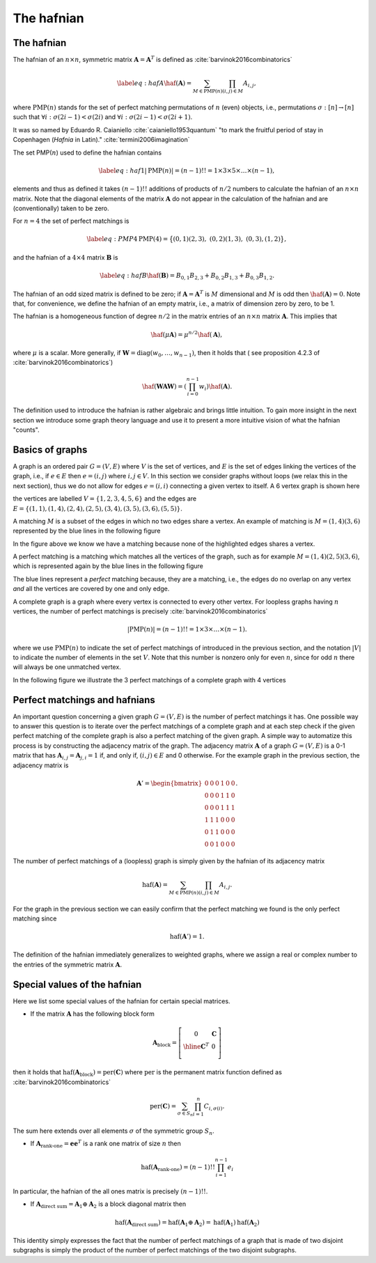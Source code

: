 .. role:: raw-latex(raw)
   :format: latex

.. role:: html(raw)
   :format: html

.. _hafnian:


The hafnian
===========
.. sectionauthor:: Nicolás Quesada <nicolas@xanadu.ai>


The hafnian
***********

The hafnian of an :math:`n \times n`, symmetric matrix :math:`\mathbf{A} =\mathbf{A}^T` is defined as :cite:`barvinok2016combinatorics` 

.. math::
   \label{eq:hafA}
   \haf(\mathbf{A}) = \sum_{M \in \text{PMP}(n)} \prod_{\scriptscriptstyle (i, j) \in M} A_{i, j},

where :math:`\text{PMP}(n)` stands for the set of perfect matching permutations of :math:`n` (even) objects, i.e., permutations :math:`\sigma:[n]\rightarrow [n]` such that :math:`\forall i:\sigma(2i-1)<\sigma(2i)` and :math:`\forall i:\sigma(2i-1)<\sigma(2i+1)`.


It was so named by Eduardo R. Caianiello :cite:`caianiello1953quantum` "to mark the fruitful period of stay in Copenhagen (*Hafnia* in Latin)." :cite:`termini2006imagination`


The set PMP(:math:`n`) used to define the hafnian contains

.. math::
   \label{eq:haf1}
   |\text{PMP}(n)|=(n-1)!! = 1 \times 3 \times 5 \times \ldots \times (n -1),

elements and thus as defined it takes :math:`(n-1)!!` additions of products of :math:`n/2` numbers to calculate the hafnian of an :math:`n \times n` matrix.
Note that the diagonal elements of the matrix :math:`\mathbf{A}` do not appear in the calculation of the hafnian and are (conventionally) taken to be zero.

For :math:`n=4` the set of perfect matchings is

.. math::
   \label{eq:PMP4}
   \text{PMP}(4) = \big\{ (0,1)(2,3),\ (0,2)(1,3),\ (0,3),(1,2) \big\},

and the hafnian of a :math:`4 \times 4` matrix :math:`\mathbf{B}` is

.. math::
   \label{eq:hafB}
   \haf(\mathbf{B}) = B_{0,1} B_{2,3}+B_{0,2}B_{1,3}+B_{0,3} B_{1,2}.


The hafnian of an odd sized matrix is defined to be zero; if :math:`\mathbf{A}=\mathbf{A}^T` is :math:`M` dimensional and :math:`M` is odd then :math:`\haf(\mathbf{A}) = 0`. Note that, for convenience, we define the hafnian of an empty matrix, i.e., a matrix of dimension zero by zero, to be 1.

The hafnian is a homogeneous function of degree :math:`n/2` in the matrix entries of an :math:`n \times n` matrix :math:`\mathbf{A}`. This implies that

.. math::
   \haf(\mu \mathbf{A}) = \mu ^{n/2} \haf(\mathbf{A}),

where :math:`\mu` is a scalar. More generally, if :math:`\mathbf{W} = \text{diag}(w_0,\ldots,w_{n-1})`, then it holds that ( see proposition 4.2.3 of :cite:`barvinok2016combinatorics`)


.. math::
   \haf( \mathbf{W} \mathbf{A} \mathbf{W} ) = \left(\prod_{i=0}^{n-1} w_i\right) \haf(\mathbf{A}).

The definition used to introduce the hafnian is rather algebraic and brings little intuition.
To gain more insight in the next section we introduce some graph theory language and use it to present a more intuitive vision of what the hafnian "counts".




Basics of graphs
****************

A graph is an ordered pair :math:`G=(V,E)` where :math:`V` is the set of vertices, and :math:`E` is the set of edges linking the vertices of the graph, i.e., if :math:`e \in  E` then :math:`e=(i,j)` where :math:`i,j \in  V`.
In this section we consider graphs without loops (we relax this in the next section), thus we do not allow for edges :math:`e = (i,i)` connecting a given vertex to itself. 
A 6 vertex graph is shown here

.. image:: _static/graph.svg
    :align: center
    :width: 25%
    :target: javascript:void(0);

the vertices are labelled :math:`V = \{1,2,3,4,5,6 \}` and the edges are :math:`E=\{(1,1),(1,4),(2,4),(2,5),(3,4),(3,5),(3,6),(5,5) \}`.

A matching :math:`M` is a subset of the edges in which no two edges share a vertex. An example of matching is :math:`M=(1,4)(3,6)` represented by the blue lines in the following figure

.. image:: _static/matching.svg
    :align: center
    :width: 25%
    :target: javascript:void(0);

In the figure above we know we have a matching because none of the highlighted edges shares a vertex.

A perfect matching is a matching which matches all the vertices of the graph, such as for example :math:`M=(1,4)(2,5)(3,6)`, which is represented again by the blue lines in the following figure

.. image:: _static/pm.svg
    :align: center
    :width: 25%
    :target: javascript:void(0);

The blue lines represent a *perfect* matching because, they are a matching, i.e., the edges do no overlap on any vertex *and* all the vertices are covered by one and only edge.

A complete graph is a graph where every vertex is connected to every other vertex.
For loopless graphs having :math:`n` vertices, the number of perfect matchings is precisely :cite:`barvinok2016combinatorics`

.. math::
   |\text{PMP}(n)|=(n-1)!! = 1 \times 3 \times  \ldots \times (n-1).

where we use :math:`\text{PMP}(n)` to indicate the set of perfect matchings of introduced in the previous section, and the notation :math:`|V|` to indicate the number of elements in the set :math:`V`. Note that this number is nonzero only for even :math:`n`, since for odd :math:`n` there will always be one unmatched vertex.

In the following figure we illustrate the 3 perfect matchings of a complete graph with 4 vertices

.. image:: _static/pmp4.svg
    :align: center
    :width: 50%
    :target: javascript:void(0);


Perfect matchings and hafnians
*******************************

An important question concerning a given graph :math:`G=(V,E)` is the number of perfect matchings it has. One possible way to answer this question is to iterate over the perfect matchings of a complete graph and at each step check if the given perfect matching of the complete graph is also a perfect matching of the given graph. A simple way to automatize this process is by constructing the adjacency matrix of the graph. The adjacency matrix :math:`\mathbf{A}` of a graph :math:`G=(V,E)` is a 0-1 matrix that has :math:`\mathbf{A}_{i,j} = \mathbf{A}_{j,i}=1` if, and only if, :math:`(i,j) \in E` and 0 otherwise. For the example graph in the previous section, the adjacency matrix is

.. math::
   \mathbf{A}' = \begin{bmatrix}
      0 & 0 & 0 & 1 & 0 & 0 \\
      0 & 0 & 0 & 1 & 1 & 0 \\
      0 & 0 & 0 & 1 & 1 & 1 \\
      1 & 1 & 1 & 0 & 0 & 0 \\
      0 & 1 & 1 & 0 & 0 & 0 \\
      0 & 0 & 1 & 0 & 0 & 0
   \end{bmatrix}.

The number of perfect matchings of a (loopless) graph is simply given by the hafnian of its adjacency matrix

.. math::
   \text{haf}(\mathbf{A}) =  \sum_{M \in
     \text{PMP}(n)} \prod_{\scriptscriptstyle (i,j) \in  M} {A}_{i,j}.

For the graph in the previous section we can easily confirm that the perfect matching we found is the only perfect matching since

.. math::
   \text{haf}(\mathbf{A}')  = 1.

The definition of the hafnian immediately generalizes to weighted graphs, where we assign a real or complex number to the entries of the symmetric matrix :math:`\mathbf{A}`.


Special values of the hafnian
*****************************

Here we list some special values of the hafnian for certain special matrices.

* If the matrix :math:`\mathbf{A}` has the following block form

.. math::
   \mathbf{A}_{\text{block}} = \left[\begin{array}{c|c}
      0 & \mathbf{C} \\
      \hline
      \mathbf{C}^T & 0 \\
      \end{array}\right]

then it holds that :math:`\text{haf}\left(  \mathbf{A}_{\text{block}}  \right) = \text{per}(\mathbf{C})` where :math:`\text{per}` is the permanent matrix function defined as :cite:`barvinok2016combinatorics`

.. math::
   \text{per}(\mathbf{C})=\sum_{\sigma\in S_n}\prod_{i=1}^n C_{i,\sigma(i)}.

The sum here extends over all elements :math:`\sigma` of the symmetric group :math:`S_n`.


* If :math:`\mathbf{A}_{\text{rank-one}} = \mathbf{e} \mathbf{e}^T` is a rank one matrix of size :math:`n` then

.. math::
   \text{haf}\left( \mathbf{A}_{\text{rank-one}} \right) = (n-1)!! \prod_{i=1}^{n-1} e_i

In particular, the hafnian of the all ones matrix is precisely :math:`(n-1)!!`.



* If :math:`\mathbf{A}_{\text{direct sum}} = \mathbf{A}_1 \oplus \mathbf{A}_2` is a block diagonal matrix then

.. math::
   \text{haf}\left(\mathbf{A}_{\text{direct sum}}\right) = \text{haf}\left( \mathbf{A}_1 \oplus \mathbf{A}_2 \right) = \text{haf}\left( \mathbf{A}_1 \right) \text{haf}\left( \mathbf{A}_2 \right)

This identity simply expresses the fact that the number of perfect matchings of a graph that is made of two disjoint subgraphs is simply the product of the number of perfect matchings of the two disjoint subgraphs.
